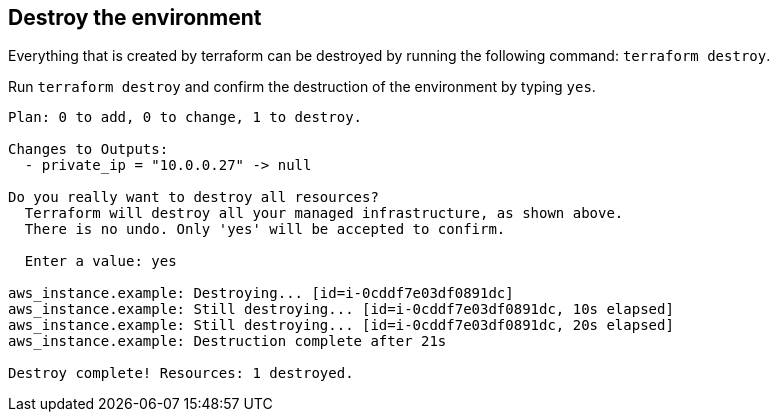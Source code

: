 == Destroy the environment

Everything that is created by terraform can be destroyed by running the following command: `terraform destroy`.

Run `terraform destroy` and confirm the destruction of the environment by typing `yes`.

```
Plan: 0 to add, 0 to change, 1 to destroy.

Changes to Outputs:
  - private_ip = "10.0.0.27" -> null

Do you really want to destroy all resources?
  Terraform will destroy all your managed infrastructure, as shown above.
  There is no undo. Only 'yes' will be accepted to confirm.

  Enter a value: yes

aws_instance.example: Destroying... [id=i-0cddf7e03df0891dc]
aws_instance.example: Still destroying... [id=i-0cddf7e03df0891dc, 10s elapsed]
aws_instance.example: Still destroying... [id=i-0cddf7e03df0891dc, 20s elapsed]
aws_instance.example: Destruction complete after 21s

Destroy complete! Resources: 1 destroyed.
```
